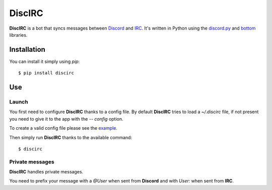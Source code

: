 DiscIRC
=======

**DiscIRC** is a bot that syncs messages between `Discord <https://discordapp.com/>`_ and `IRC <http://www.irc.org/>`_. It's written in Python using the `discord.py <https://github.com/Rapptz/discord.py>`_ and `bottom <https://github.com/numberoverzero/bottom>`_ libraries.

Installation
------------

You can install it simply using `pip`::

  $ pip install discirc

Use
---

Launch
******

You first need to configure **DiscIRC** thanks to a config file. By default **DiscIRC** tries to load a `~/.discirc` file, if not present you need to give it to the app with the `-- config` option.

To create a valid config file please see the `example <https://raw.githubusercontent.com/j0ack/discirc/master/config-example.json>`_.

Then simply run **DiscIRC** thanks to the available command::

  $ discirc

Private messages
****************

**DiscIRC** handles private messages.

You need to prefix your message with a `@User` when sent from **Discord** and with `User:` when sent from **IRC**. 
